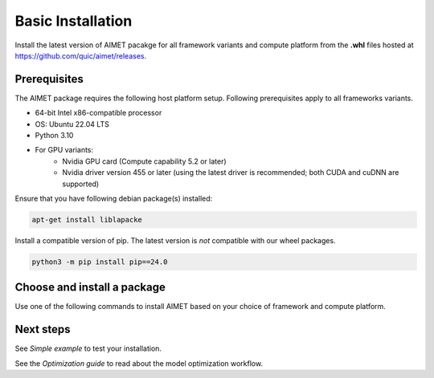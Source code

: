 .. _install-basic-install:

##################
Basic Installation
##################

Install the latest version of AIMET pacakge for all framework variants and compute platform from
the **.whl** files hosted at https://github.com/quic/aimet/releases.

Prerequisites
=============

The AIMET package requires the following host platform setup. Following prerequisites apply
to all frameworks variants.

* 64-bit Intel x86-compatible processor
* OS: Ubuntu 22.04 LTS
* Python 3.10
* For GPU variants:
    * Nvidia GPU card (Compute capability 5.2 or later)
    * Nvidia driver version 455 or later (using the latest driver is recommended; both CUDA and cuDNN are supported)


Ensure that you have following debian package(s) installed:

.. code-block:: bash

    apt-get install liblapacke

Install a compatible version of pip. The latest version is *not* compatible with our wheel packages.

.. code-block:: bash

    python3 -m pip install pip==24.0

Choose and install a package
============================

Use one of the following commands to install AIMET based on your choice of framework and compute platform.

.. tab-set::
    :sync-group: platform

    .. tab-item:: PyTorch
        :sync: torch

        **PyTorch 2.1**

        With CUDA 12.x:

        .. parsed-literal::

           python3 -m pip install |download_url|\ |version|/aimet_torch-\ |version|.cu121\ |whl_suffix| -f |torch_pkg_url|

        With CPU only:

        .. parsed-literal::

            python3 -m pip install |download_url|\ |version|/aimet_torch-\ |version|.cpu\ |whl_suffix| -f |torch_pkg_url|

        **Pytorch 1.13**

        with CUDA 11.x:

        .. parsed-literal::

            python3 -m pip install |download_url|\ |version|/aimet_torch-\ |version|.cu117\ |whl_suffix| -f |torch_pkg_url|

    .. tab-item:: TensorFlow
        :sync: tf

        **Tensorflow 2.10 GPU**

        With CUDA 11.x:

        .. parsed-literal::

            python3 -m pip install |download_url|\ |version|/aimet_tensorflow-\ |version|.cu118\ |whl_suffix| -f |torch_pkg_url|

        With CPU only:

        .. parsed-literal::

            python3 -m pip install |download_url|\ |version|/aimet_tensorflow-\ |version|.cpu\ |whl_suffix| -f |torch_pkg_url|

    .. tab-item:: ONNX
        :sync: onnx

        **ONNX 1.16 GPU**

        With CUDA 11.x:

        .. parsed-literal::

            python3 -m pip install |download_url|\ |version|/aimet_onnx-\ |version|.cu117\ |whl_suffix| -f |torch_pkg_url|

        With CPU only:

        .. parsed-literal::

            python3 -m pip install |download_url|\ |version|/aimet_onnx-\ |version|.cpu\ |whl_suffix| -f |torch_pkg_url|

.. |whl_suffix| replace:: -cp310-cp310-manylinux_2_34_x86_64.whl
.. |download_url| replace:: \https://github.com/quic/aimet/releases/download/
.. |torch_pkg_url| replace:: \https://download.pytorch.org/whl/torch_stable.html

Next steps
==========

See `Simple example` to test your installation.

See the `Optimization guide` to read about the model optimization workflow.



